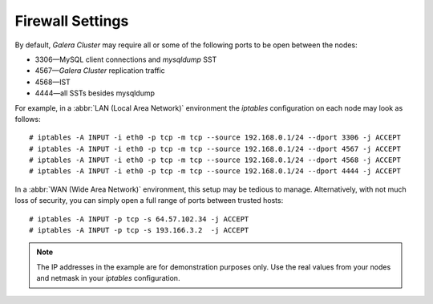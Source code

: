 =============================
 Firewall Settings
=============================
.. _`Firewall Settings`:
.. index::
   pair: iptables; Firewall settings
.. index::
   single: iptables; Ports
.. index::
   single: Firewall settings; Ports


By default, *Galera Cluster* may require all or
some of the following ports to be open between the nodes: 

- 3306 |---| MySQL client connections and *mysqldump* SST
- 4567 |---| *Galera Cluster* replication traffic
- 4568 |---| IST
- 4444 |---| all SSTs besides mysqldump

For example, in a :abbr:`LAN (Local Area Network)` environment
the *iptables* configuration on each node may look as follows::

    # iptables -A INPUT -i eth0 -p tcp -m tcp --source 192.168.0.1/24 --dport 3306 -j ACCEPT
    # iptables -A INPUT -i eth0 -p tcp -m tcp --source 192.168.0.1/24 --dport 4567 -j ACCEPT
    # iptables -A INPUT -i eth0 -p tcp -m tcp --source 192.168.0.1/24 --dport 4568 -j ACCEPT
    # iptables -A INPUT -i eth0 -p tcp -m tcp --source 192.168.0.1/24 --dport 4444 -j ACCEPT 

In a :abbr:`WAN (Wide Area Network)` environment, this setup
may be tedious to manage. Alternatively, with not much loss of
security, you can simply open a full range of ports between
trusted hosts::

    # iptables -A INPUT -p tcp -s 64.57.102.34 -j ACCEPT
    # iptables -A INPUT -p tcp -s 193.166.3.2  -j ACCEPT 

.. note:: The IP addresses in the example are for demonstration purposes only.
          Use the real values from your nodes and netmask in your *iptables*
          configuration.

.. |---|   unicode:: U+2014 .. EM DASH
   :trim: